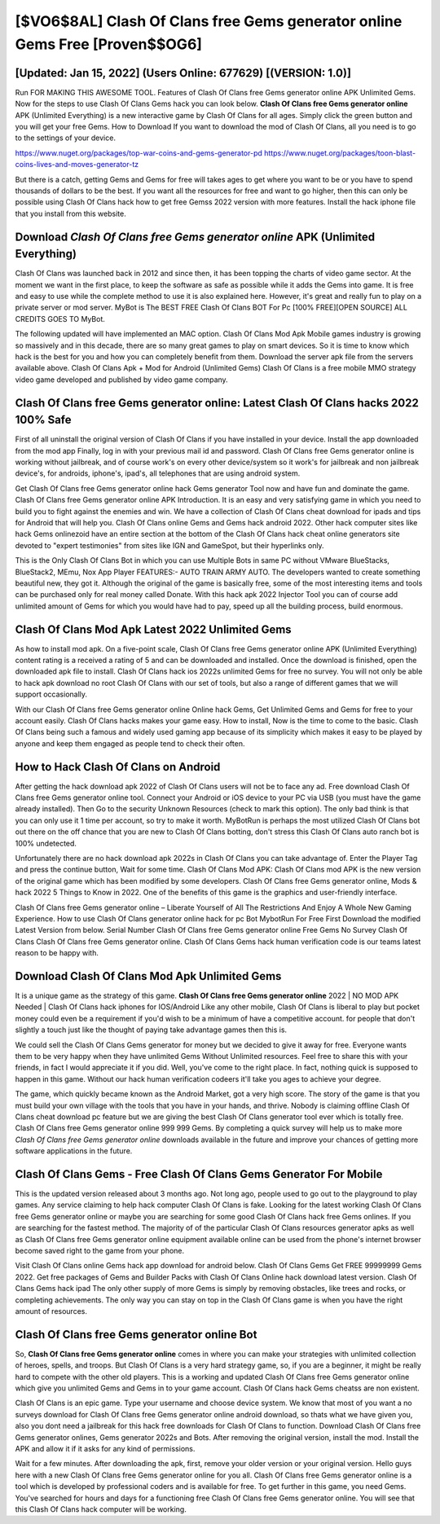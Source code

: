 [$VO6$8AL] Clash Of Clans free Gems generator online Gems Free [Proven$$OG6]
=========

[Updated: Jan 15, 2022] (Users Online: 677629) [(VERSION: 1.0)]
---------

Run FOR MAKING THIS AWESOME TOOL.  Features of Clash Of Clans free Gems generator online APK Unlimited Gems.  Now for the steps to use Clash Of Clans Gems hack you can look below.  **Clash Of Clans free Gems generator online** APK (Unlimited Everything) is a new interactive game by Clash Of Clans for all ages.  Simply click the green button and you will get your free Gems. How to Download If you want to download the mod of Clash Of Clans, all you need is to go to the settings of your device.

https://www.nuget.org/packages/top-war-coins-and-gems-generator-pd
https://www.nuget.org/packages/toon-blast-coins-lives-and-moves-generator-tz


But there is a catch, getting Gems and Gems for free will takes ages to get where you want to be or you have to spend thousands of dollars to be the best.  If you want all the resources for free and want to go higher, then this can only be possible using Clash Of Clans hack how to get free Gemss 2022 version with more features. Install the hack iphone file that you install from this website.

Download *Clash Of Clans free Gems generator online* APK (Unlimited Everything)
---------

Clash Of Clans was launched back in 2012 and since then, it has been topping the charts of video game sector.  At the moment we want in the first place, to keep the software as safe as possible while it adds the Gems into game. It is free and easy to use while the complete method to use it is also explained here.  However, it's great and really fun to play on a private server or mod server. MyBot is The BEST FREE Clash Of Clans BOT For Pc [100% FREE][OPEN SOURCE] ALL CREDITS GOES TO MyBot.

The following updated will have implemented an MAC option. Clash Of Clans Mod Apk Mobile games industry is growing so massively and in this decade, there are so many great games to play on smart devices. So it is time to know which hack is the best for you and how you can completely benefit from them.  Download the server apk file from the servers available above.  Clash Of Clans Apk + Mod for Android (Unlimited Gems) Clash Of Clans is a free mobile MMO strategy video game developed and published by video game company.


Clash Of Clans free Gems generator online: Latest Clash Of Clans hacks 2022 100% Safe
---------

First of all uninstall the original version of Clash Of Clans if you have installed in your device.  Install the app downloaded from the mod app Finally, log in with your previous mail id and password. Clash Of Clans free Gems generator online is working without jailbreak, and of course work's on every other device/system so it work's for jailbreak and non jailbreak device's, for androids, iphone's, ipad's, all telephones that are using android system.

Get Clash Of Clans free Gems generator online hack Gems generator Tool now and have fun and dominate the game.  Clash Of Clans free Gems generator online APK Introduction.  It is an easy and very satisfying game in which you need to build you to fight against the enemies and win. We have a collection of Clash Of Clans cheat download for ipads and tips for Android that will help you. Clash Of Clans online Gems and Gems hack android 2022.  Other hack computer sites like hack Gems onlinezoid have an entire section at the bottom of the Clash Of Clans hack cheat online generators site devoted to "expert testimonies" from sites like IGN and GameSpot, but their hyperlinks only.

This is the Only Clash Of Clans Bot in which you can use Multiple Bots in same PC without VMware BlueStacks, BlueStack2, MEmu, Nox App Player FEATURES:- AUTO TRAIN ARMY AUTO. The developers wanted to create something beautiful new, they got it.  Although the original of the game is basically free, some of the most interesting items and tools can be purchased only for real money called Donate. With this hack apk 2022 Injector Tool you can of course add unlimited amount of Gems for which you would have had to pay, speed up all the building process, build enormous.

Clash Of Clans Mod Apk Latest 2022 Unlimited Gems
---------

As how to install mod apk. On a five-point scale, Clash Of Clans free Gems generator online APK (Unlimited Everything) content rating is a received a rating of 5 and can be downloaded and installed. Once the download is finished, open the downloaded apk file to install.  Clash Of Clans hack ios 2022s unlimited Gems for free no survey.  You will not only be able to hack apk download no root Clash Of Clans with our set of tools, but also a range of different games that we will support occasionally.

With our Clash Of Clans free Gems generator online Online hack Gems, Get Unlimited Gems and Gems for free to your account easily. Clash Of Clans hacks makes your game easy.  How to install, Now is the time to come to the basic.  Clash Of Clans being such a famous and widely used gaming app because of its simplicity which makes it easy to be played by anyone and keep them engaged as people tend to check their often.

How to Hack Clash Of Clans on Android
---------

After getting the hack download apk 2022 of Clash Of Clans users will not be to face any ad. Free download Clash Of Clans free Gems generator online tool.  Connect your Android or iOS device to your PC via USB (you must have the game already installed).  Then Go to the security Unknown Resources (check to mark this option).  The only bad think is that you can only use it 1 time per account, so try to make it worth. MyBotRun is perhaps the most utilized Clash Of Clans bot out there on the off chance that you are new to Clash Of Clans botting, don't stress this Clash Of Clans auto ranch bot is 100% undetected.

Unfortunately there are no hack download apk 2022s in Clash Of Clans you can take advantage of.  Enter the Player Tag and press the continue button, Wait for some time. Clash Of Clans Mod APK: Clash Of Clans mod APK is the new version of the original game which has been modified by some developers.  Clash Of Clans free Gems generator online, Mods & hack 2022 5 Things to Know in 2022.  One of the benefits of this game is the graphics and user-friendly interface.

Clash Of Clans free Gems generator online – Liberate Yourself of All The Restrictions And Enjoy A Whole New Gaming Experience. How to use Clash Of Clans generator online hack for pc Bot MybotRun For Free First Download the modified Latest Version from below.  Serial Number Clash Of Clans free Gems generator online Free Gems No Survey Clash Of Clans Clash Of Clans free Gems generator online.  Clash Of Clans Gems hack human verification code is our teams latest reason to be happy with.

Download Clash Of Clans Mod Apk Unlimited Gems
---------

It is a unique game as the strategy of this game.  **Clash Of Clans free Gems generator online** 2022 | NO MOD APK Needed | Clash Of Clans hack iphones for IOS/Android Like any other mobile, Clash Of Clans is liberal to play but pocket money could even be a requirement if you'd wish to be a minimum of have a competitive account. for people that don't slightly a touch just like the thought of paying take advantage games then this is.

We could sell the Clash Of Clans Gems generator for money but we decided to give it away for free.  Everyone wants them to be very happy when they have unlimited Gems Without Unlimited resources.  Feel free to share this with your friends, in fact I would appreciate it if you did. Well, you've come to the right place.  In fact, nothing quick is supposed to happen in this game.  Without our hack human verification codeers it'll take you ages to achieve your degree.

The game, which quickly became known as the Android Market, got a very high score. The story of the game is that you must build your own village with the tools that you have in your hands, and thrive. Nobody is claiming offline Clash Of Clans cheat download pc feature but we are giving the best Clash Of Clans generator tool ever which is totally free. Clash Of Clans free Gems generator online 999 999 Gems.  By completing a quick survey will help us to make more *Clash Of Clans free Gems generator online* downloads available in the future and improve your chances of getting more software applications in the future.

Clash Of Clans Gems - Free Clash Of Clans Gems Generator For Mobile
---------

This is the updated version released about 3 months ago.  Not long ago, people used to go out to the playground to play games.  Any service claiming to help hack computer Clash Of Clans is fake. Looking for the latest working Clash Of Clans free Gems generator online or maybe you are searching for some good Clash Of Clans hack free Gems onlines.  If you are searching for the fastest method. The majority of of the particular Clash Of Clans resources generator apks as well as Clash Of Clans free Gems generator online equipment available online can be used from the phone's internet browser become saved right to the game from your phone.

Visit Clash Of Clans online Gems hack app download for android below.  Clash Of Clans Gems Get FREE 99999999 Gems 2022. Get free packages of Gems and Builder Packs with Clash Of Clans Online hack download latest version. Clash Of Clans Gems hack ipad The only other supply of more Gems is simply by removing obstacles, like trees and rocks, or completing achievements.  The only way you can stay on top in the Clash Of Clans game is when you have the right amount of resources.

Clash Of Clans free Gems generator online Bot
---------

So, **Clash Of Clans free Gems generator online** comes in where you can make your strategies with unlimited collection of heroes, spells, and troops.  But Clash Of Clans is a very hard strategy game, so, if you are a beginner, it might be really hard to compete with the other old players. This is a working and updated ‎Clash Of Clans free Gems generator online which give you unlimited Gems and Gems in to your game account.  Clash Of Clans hack Gems cheatss are non existent.

Clash Of Clans is an epic game.  Type your username and choose device system. We know that most of you want a no surveys download for Clash Of Clans free Gems generator online android download, so thats what we have given you, also you dont need a jailbreak for this hack free downloads for Clash Of Clans to function. Download Clash Of Clans free Gems generator onlines, Gems generator 2022s and Bots.  After removing the original version, install the mod. Install the APK and allow it if it asks for any kind of permissions.

Wait for a few minutes. After downloading the apk, first, remove your older version or your original version.  Hello guys here with a new Clash Of Clans free Gems generator online for you all.  Clash Of Clans free Gems generator online is a tool which is developed by professional coders and is available for free. To get further in this game, you need Gems. You've searched for hours and days for a functioning free Clash Of Clans free Gems generator online.  You will see that this Clash Of Clans hack computer will be working.